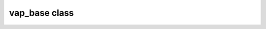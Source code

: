 vap_base class
==============

.. doxygenclass:: scopi::vap_base
   :project: scopi
   :members:
   :protected-members:

